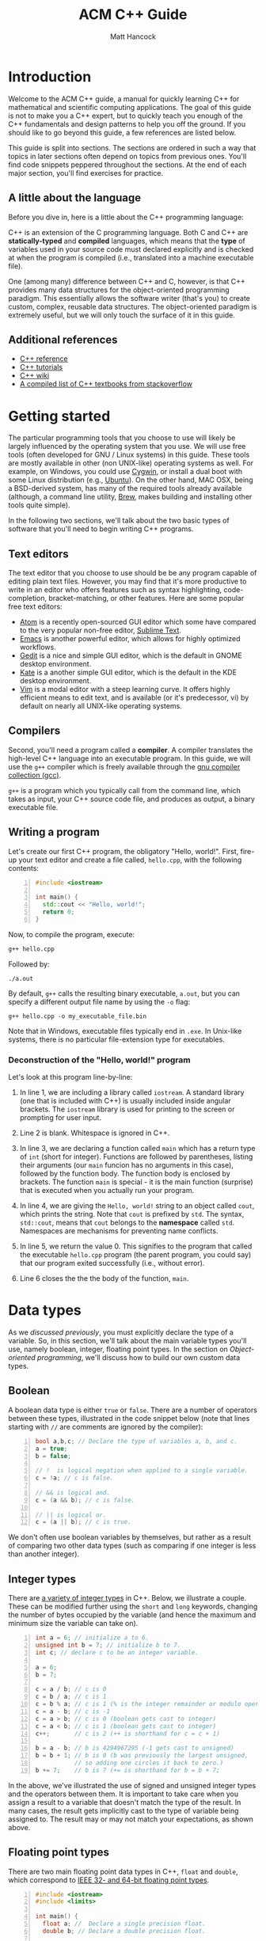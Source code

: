#+title: ACM C++ Guide
#+author: Matt Hancock
#+date: 
#+options: html-postamble:nil
#+html_head: <link rel="stylesheet" type="text/css" href="../css/main.css">
#+html: <div id="main">

* Introduction
Welcome to the ACM C++ guide, a manual for quickly learning C++
for mathematical and scientific computing applications. The goal of 
this guide is not to make you a C++ expert, but to quickly teach 
you enough of the C++ fundamentals and design patterns to help you 
off the ground. If you should like to go beyond this guide, a 
few references are listed below.

This guide is split into sections. The sections are ordered in such a way
that topics in later sections often depend on topics from previous ones. 
You'll find code snippets peppered throughout the sections. At the end of 
each major section, you'll find exercises for practice.

** A little about the language
Before you dive in, here is a little about the C++ programming language:

C++ is an extension of the C programming language. Both C and C++ are 
*statically-typed* and *compiled* languages, which means that the *type* 
of variables used in your source code must declared explicitly and is 
checked at when the program is compiled (i.e., translated into a machine 
executable file).

One (among many) difference between C++ and C, however, is that C++ provides 
many data structures for the object-oriented programming paradigm. This 
essentially allows the software writer (that's you) to create custom, complex, 
reusable data structures. The object-oriented paradigm is extremely useful, 
but we will only touch the surface of it in this guide.

** Additional references
- [[http://cppreference.com][C++ reference]]
- [[http://www.cplusplus.com/doc/tutorial][C++ tutorials]]
- [[https://en.wikipedia.org/wiki/C%2B%2B][C++ wiki]]
- [[http://stackoverflow.com/questions/388242/the-definitive-c-book-guide-and-list][A compiled list of C++ textbooks from stackoverflow]]

* Getting started
The particular programming tools that you choose to use will
likely be largely influenced by the operating system that you use.
We will use free tools (often developed for GNU / Linux systems) in
this guide. These tools are mostly available in other (non UNIX-like)
operating systems as well. For example, on Windows, you could use
[[https://www.cygwin.com/][Cygwin]], or install a dual boot with some Linux distribution 
(e.g., [[http://www.ubuntu.com/][Ubuntu]]). On the other hand, MAC OSX, being a BSD-derived system, 
has many of the required tools already available (although, a command 
line utility, [[http://brew.sh][Brew]], makes building and installing other tools quite simple).

In the following two sections, we'll talk about the two basic types of 
software that you'll need to begin writing C++ programs.

** Text editors

The text editor that you choose to use should be be any program 
capable of editing plain text files. However, you may find that it's 
more productive to write in an editor who offers features such as 
syntax highlighting, code-completion, bracket-matching, or other features. 
Here are some popular free text editors:

- [[https://atom.io/][Atom]] is a recently open-sourced GUI editor which some have compared to the very popular non-free editor, [[https://sublimetext.com][Sublime Text]].
- [[https://www.gnu.org/software/emacs/][Emacs]] is another powerful editor, which allows for highly optimized workflows.
- [[https://wiki.gnome.org/Apps/Gedit][Gedit]] is a nice and simple GUI editor, which is the default in GNOME desktop environment.
- [[https://kate-editor.org][Kate]] is a another simple GUI editor, which is the default in the KDE desktop environment.
- [[http://www.vim.org][Vim]] is a modal editor with a steep learning curve. It offers highly efficient means to edit text, and is available (or it's predecessor, vi) by default on nearly all UNIX-like operating systems.

** Compilers

Second, you'll need a program called a *compiler*. A compiler translates 
the high-level C++ language into an executable program. In this guide, we 
will use the =g++= compiler which is freely available through the 
[[https://gcc.gnu.org/][gnu compiler collection (gcc)]].

=g++= is a program which you typically call from the command line, which 
takes as input, your C++ source code file, and produces as output, a 
binary executable file.

** Writing a program

Let's create our first C++ program, the obligatory "Hello, world!". First, 
fire-up your text editor and create a file called, =hello.cpp=, with the 
following contents:

#+begin_src cpp -n
  #include <iostream>

  int main() {
    std::cout << "Hello, world!";
    return 0;
  }
#+end_src

Now, to compile the program, execute:

#+begin_src sh
  g++ hello.cpp
#+end_src

Followed by:
#+begin_src
  ./a.out
#+end_src

By default, =g++= calls the resulting binary executable, =a.out=, but
you can specify a different output file name by using the =-o= flag:

#+begin_src
  g++ hello.cpp -o my_executable_file.bin
#+end_src

Note that in Windows, executable files typically end in =.exe=. In Unix-like
systems, there is no particular file-extension type for executables.

*** Deconstruction of the "Hello, world!" program
Let's look at this program line-by-line:

1. In line 1, we are including a library called =iostream=. A standard library (one that is included with C++) is usually included inside angular brackets. The =iostream= library is used for printing to the screen or prompting for user input.

2. Line 2 is blank. Whitespace is ignored in C++.

3. In line 3, we are declaring a function called =main= which has a return type of =int= (short for integer). Functions are followed by parentheses, listing their arguments (our =main= funcion has no arguments in this case), followed by the function body. The function body is enclosed by brackets. The function =main= is special - it is the main function (surprise) that is executed when you actually run your program.

4. In line 4, we are giving the =Hello, world!= string to an object called =cout=, which prints the string. Note that =cout= is prefixed by =std=. The syntax, =std::cout=, means that =cout= belongs to the *namespace* called =std=. Namespaces are mechanisms for preventing name conflicts.

5. In line 5, we return the value 0. This signifies to the program that called the executable =hello.cpp= program (the parent program, you could say) that our program exited successfully (i.e., without error).

6. Line 6 closes the the the body of the function, =main=.
   
* Data types
As we [[A little about the language][discussed previously]], you must explicitly declare the type of a 
variable. So, in this section, we'll talk about the main variable 
types you'll use, namely boolean, integer, floating point types. In 
the section on [[Object-oriented programming]], we'll discuss how to build 
our own custom data types.

** Boolean
A boolean data type is either =true= or =false=. There are a number of 
operators between these types, illustrated in the code snippet below 
(note that lines starting with =//= are comments are ignored by the 
compiler):

#+begin_src cpp -n
  bool a,b,c; // Declare the type of variables a, b, and c.
  a = true;
  b = false;

  // !  is logical negation when applied to a single variable.
  c = !a; // c is false.

  // && is logical and.
  c = (a && b); // c is false.

  // || is logical or.
  c = (a || b); // c is true.
#+end_src

We don't often use boolean variables by themselves, but rather as a result 
of comparing two other data types (such as comparing if one integer is less 
than another integer).

** Integer types

There are [[http://en.cppreference.com/w/cpp/language/types][a variety of integer types]] in C++. Below, we illustrate a 
couple. These can be modified further using the =short= and =long= 
keywords, changing the number of bytes occupied by the variable (and 
hence the maximum and minimum size the variable can take on).

#+begin_src cpp -n
    int a = 6; // initialize a to 6.
    unsigned int b = 7; // initialize b to 7.
    int c; // declare c to be an integer variable.

    a = 6;
    b = 7;

    c = a / b; // c is 0
    c = b / a; // c is 1
    c = b % a; // c is 1 (% is the integer remainder or modulo operator)
    c = a - b; // c is -1
    c = a > b; // c is 0 (boolean gets cast to integer)
    c = a < b; // c is 1 (boolean gets cast to integer)
    c++;       // c is 2 (++ is shorthand for c = c + 1)

    b = a - b; // b is 4294967295 (-1 gets cast to unsigned)
    b = b + 1; // b is 0 (b was previously the largest unsigned,
               // so adding one circles it back to zero.)
    b += 7;    // b is 7 (+= is shorthand for b = b + 7;
#+end_src

In the above, we've illustrated the use of signed and unsigned 
integer types and the operators between them. It is important to 
take care when you assign a result to a variable that doesn't match 
the type of the result. In many cases, the result gets implicitly 
cast to the type of variable being assigned to. The result may or 
may not match your expectations, as shown above.

** Floating point types
There are two main floating point data types in C++, =float= and =double=,
which correspond to [[https://en.wikipedia.org/wiki/IEEE_floating_point][IEEE 32- and 64-bit floating point types]]. 

#+begin_src cpp -n :exports both :results output
  #include <iostream>
  #include <limits>

  int main() {
    float a; //  Declare a single precision float.
    double b; // Declare a double precision float.

    // Print the max value of a float type.
    std::cout << std::numeric_limits<float>::max() << std::endl;

    // Print the max value of a double type.
    std::cout << std::numeric_limits<double>::max() << std::endl;

    // Print machine epsilon of a float type.
    std::cout << std::numeric_limits<float>::epsilon() << std::endl;

    // Print machine epsilon of a double type.
    std::cout << std::numeric_limits<double>::epsilon() << std::endl;

    return 0;
  }
#+end_src

#+RESULTS:
|  3.40282e+38 |
| 1.79769e+308 |
|  1.19209e-07 |
|  2.22045e-16 |


** Casting

Sometimes it is useful to explicitly cast one variable type as another. 
This can be done like the following:

#+begin_src cpp -n :includes <iostream> :exports both :output results
  int a; double b = 3.14159;

  a = (int) b;

  std::cout << a << std::endl;
#+end_src

#+RESULTS:
: 3

** The const modifier

If the value of some variable should not change, you can use the =const=
keyword to protect its status. It is typical to denote =const= variables 
with all caps. Try to compile the following program:

#+begin_src cpp -n
  const double PI = 3.14159;

  PI = 3.0;
#+end_src

You will see an error like, =error: assignment of read-only variable ‘PI’=. 

** The typedef keyword
Suppose you have a large numerical experiment, where all your code used 
floating point of type =double=. Your curious about how the results will 
be affected by changing the floating point type to single precision =float=
type. One solution would be to run a "find and replace" in your editor, but 
something about that doesn't feel right.

Instead, we can use the =typedef= statement to define types:

#+begin_src cpp -n
  // Define "int_type" to be a short int.
  typedef short int int_type;

  // Define "float_type" to be single precision float.
  typedef float float_type;

  // Define "array_index_type" to be unsigned long int.
  typedef unsigned long int array_index_type;

  int_type a = -17; 
  float_type b = 1.14; 
  array_index_type c = 9;
#+end_src

#+RESULTS:

** Pointers
Pointers are variables that hold the *memory address* for a variable 
of a specific type. Pointers are declared by specifying the variable 
type, followed by the =*= symbol, followed by the name of the pointer 
variable, e.g., =double * x= defines a "pointer to double" variable. 
The variable, =x=, therefore, does not hold the value of a =double= 
type, but rather, the memory address for a variable of type, =double=.
The memory address for a variable can be obtained by the =&= operator.

#+begin_src cpp -n :exports both :results output :includes <iostream>
  double * a;
  double b = 7;
  
  // This obtains the memory address of `b`.
  a = &b;
  
  // Prints some memory address (starts with 0x)
  std::cout << a << std::endl;
#+end_src

#+RESULTS:
: 0x7ffc9f2505a8

Similar to obtaining the memory address from a regular variable, using the
=&= operator, you can use the =*= symbol before a pointer to access the 
variable value held at the memory location of the pointer. In this context,
the =*= symbol is called the *dereference operator*. This is probably better 
understood with a short example:

#+begin_src cpp -n :includes <iostream> :exports both :results output
  double * a;
  double b = 7.3;
  double c;

  // Now `a` holds the memory address of `b`.
  a = &b;

  // `*a` obtains the value of the variable
  // at the memory address held by `a`.
  // So, `c` is 7.3.
  c = *a;

  std::cout << c << "\n";
#+end_src

#+RESULTS:
: 7.3

** Arrays
The length of an array can be fixed or dynamic, and how you
declare the array depends on this.

*** Fixed length arrays
#+begin_src cpp -n
double a[5];

a[0] = 1.0;
// etc.
#+end_src

#+RESULTS:

*** Dynamic length arrays
Dynamic length arrays are made possible through pointers:

#+begin_src cpp -n
  // This allocates memory for 5 double types.
  double * a = new double[5];

  // Afterwards, you can treat `a` like a normal array.
  a[0] = 1.0;
  // etc...

  // Whenever you use the `new` keyword, you must
  // delete the memory allocated when you're done by hand.
  delete [] a;

  // We can change the size of `a`.
  a = new double [10];

  a[0] = 2.0;
  // etc...

  delete [] a;
#+end_src

Note that omitting the first =delete= statement will cause no error. 
However, the memory allocated by the first =new= statement will not 
be freed, and thus inaccessible. This is bad because the memory cannot 
be allocated to other resources. You should generally try to avoid 
manually memory management when possible, but a good tool for debugging 
memory problems is called [[http://valgrind.org/][valgrind]]. 

#+RESULTS:

* Control structures
** Conditionals
Often a code block should only be executed if some condition is true. 
Below, we generate a random number between 0 and 1; print the number; and,
print whether or not the number was greater than 0.5.

#+begin_src cpp -n :exports both :results output
  #include <iostream>
  #include <stdlib.h>
  #include <time.h>

  int main() {
    // Seed the random number generator based on the current time.
    srand(time(NULL));

    // rand() produces a random integer between 0 and RAND_MAX.
    double num = rand() / ((double) RAND_MAX);

    std::cout << "num: " << num << "\n";

    if (num < 0.5) {
      std::cout << "num was less than 0.5.\n";
    }
    else {
      std::cout << "num was greater than 0.5.\n";
    }

    return 0;
  }
#+end_src

#+RESULTS:
: num: 0.11461
: num was less than 0.5.

You can follow =else= immediate by another =if= to have mutiple mutually-
exclusive blocks:

#+begin_src cpp -n :exports both :results output
  #include <iostream>
  #include <stdlib.h>
  #include <time.h>

  int main() {
    // Seed the random number generator based on the current time.
    srand(time(NULL));

    // rand() produces a random integer between 0 and RAND_MAX.
    double num = rand() / ((double) RAND_MAX);

    std::cout << "num: " << num << "\n";

    if (num >= 0.75) {
      std::cout << "num was between 0.75 and 1.\n";
    }
    else if (num >= 0.5) {
      std::cout << "num was between 0.5 and 0.75.";
    }
    else if (num >= 0.25) {
      std::cout << "num was between 0.25 and 0.5.";
    }
    else {
      std::cout << "num was between 0 and 0.25";
    }

    return 0;
  }
#+end_src

#+RESULTS:
: num: 0.372381
: num was between 0.25 and 0.5.

The conditions are checked in the order that they're written. So, for example,
in the second condition, we don't need to specify ~num >= 0.5 && num < 0.75~ 
because we know that this condition will only be checked if the previous 
was false.

** Loops
We discuss two main structures for iterating -- the =for= and =while= loops.

*** The for loop
The =for= loop requires three specifications -- the iteration variable 
initialization, the termination condition, and the update rule. The body
of the loop follows these three specifications. Shown below, we declare 
an array; assign to its components; and, print the current component to 
the screen.

#+begin_src cpp -n :includes <iostream> :results output :exports both
  int length = 11;
  double x[length];

  for(int i=0; i < length; i++) {
    // Assign to each array component.
    x[i] = (double) i / (length - 1);

    // Print the current component.
    std::cout << "x[" << i << "] = " << x[i] << std::endl;
  }
#+end_src

#+RESULTS:
#+begin_example
0
0.1
0.2
0.3
0.4
0.5
0.6
0.7
0.8
0.9
1
#+end_example

You can nest loops, i.e., loops inside of loops inside of ...

Below, is an example of a double loop for creating and accessing 
matrix data stored in a flat array. The matrix data is stored in 
[[https://en.wikipedia.org/wiki/Row-major-order][row-major order]]. This means the first =n_cols= elements of the 
array named, =matrix=, will contain the first row of the matrix, 
the second =n_cols= elements of =matrix= will contain the second row, etc...

#+begin_src cpp -n :includes <iostream> :exports both :results output
  int n_rows = 4;
  int n_cols = 3;

  // Row-major matrix array.
  double matrix [n_rows*n_cols];

  // temporary index.
  int k;

  for(int i=0; i < n_rows; i++) {
    for(int j=0; j < n_cols; j++) {
      // Convert the (i,j) matrix index to the "flat" row-major index.
      k = i*n_cols + j;

      // Assign a value of 1.0 to the diagonal,
      // 2 to the off-diagonal, and 0 otherwise.
      if (i == j) {
        matrix[k] = 1.0;
      }
      else if ((i == (j+1)) || (i == (j-1))){
        matrix[k] = 2.0;
      }
      else {
        matrix[k] = 0.0;
      }
    }
  }


  // Print the matrix elements.
  for(int i=0; i < n_rows; i++) {
    for(int j=0; j < n_cols; j++) {
      k = i*n_cols + j;

      std::cout << matrix[k];
      if (j != (n_cols-1)) {
        std::cout << ", ";
      }
    }

    if (i != (n_rows-1)) {
      std::cout << "\n";
    }
  }
#+end_src

#+RESULTS:
: 1, 2, 0
: 2, 1, 2
: 0, 2, 1
: 0, 0, 2

*** The while loop
A =while= loop iterates while a condition is met. Essentially, it is a =for=
loop without an update variable. In the following example, we approximate 
the geometric series:

$$
1 = \sum_{n=1}^{\infty} \left(\frac{1}{2}\right)^n
$$

The loop exits when the absolute error, 

$$
    \text{absolute error} := 1-\sum_{n=1}^N  \left(\frac{1}{2}\right)^n
$$

is less than some specified value, which we call `tol` (for tolerance).

#+begin_src cpp -n :includes <iostream> :exports both :results output
  double sum = 0.0;
  double base = 0.5;
  double pow = base; // initialize to base^1
  double tol = 1e-4;
  int iter = 1;

  while((1-sum) >= tol) {
    // Add `pow` to `sum`.
    sum += pow;
    // Update `pow` by one power of `base`.
    pow *= base;

    std::cout << "Iteration: " << iter << ", Sum: " << sum << "\n";
    // Update the `iter` val by 1.
    iter += 1;
  }
#+end_src

#+RESULTS:
#+begin_example
Iteration: 1, Sum: 0.5
Iteration: 2, Sum: 0.75
Iteration: 3, Sum: 0.875
Iteration: 4, Sum: 0.9375
Iteration: 5, Sum: 0.96875
Iteration: 6, Sum: 0.984375
Iteration: 7, Sum: 0.992188
Iteration: 8, Sum: 0.996094
Iteration: 9, Sum: 0.998047
Iteration: 10, Sum: 0.999023
Iteration: 11, Sum: 0.999512
Iteration: 12, Sum: 0.999756
Iteration: 13, Sum: 0.999878
Iteration: 14, Sum: 0.999939
#+end_example

*** The break keyword
The =break= keyword provides a mechanism for exiting the direct parent loop
for which the =break= statement is placed. For example:

#+begin_src cpp -n :results output :exports both :includes <iostream>
  for(int i=0; i < 3; i++) {
    while(true) {
      std::cout << "Entering infinite loop number " << (i+1) << "\n";
      break;
    }
    std::cout << "We escaped the infinite loop!\n";
  }
#+end_src

#+RESULTS:
: Entering infinite loop number 1
: We escaped the infinite loop!
: Entering infinite loop number 2
: We escaped the infinite loop!
: Entering infinite loop number 3
: We escaped the infinite loop!

The previous example is contrived, but there are situations, where you
might find the break statement within an infinite loop useful. Of course,
you should avoid this sort of thing if there is a more straight-forward 
approach.


** Exercises
1. Given integers, $n$ and $k$, write a program to compute the binomial coefficient, $\displaystyle {n \choose k}$.
2. The series, $\displaystyle \sum_{n=1}^{\infty} \frac{1}{n^2}$, converges to $\displaystyle\frac{\pi^2}{6}$. Create a program that approximates this series up to some specified tolerance, printing the absolute error at each iteration.
3. Fix numbers, $a$ and $b$. Let $x_0 = a$ and $x_N=b$. Let $\Delta x = \frac{b-a}{N}$ and $x_i = a + i \cdot \Delta x$, for $i = 0, 1, \ldots, N$. The left endpoint Riemann sum approximation to the integral, $\displaystyle\int_a^b x^2 dx$, is given by $\displaystyle\sum_{n=1}^N (x_i)^2 \Delta x$. Write a program with $a=0$ and $b=1$, which successively halves $\Delta x$ (starting from the initial value of $\Delta x = 0.5$) until the absolute error between the approximation and the true integral value is less than some specified tolerance. Record the absolute error at each iteration.
4. Maybe do something with a matrix.

* Functions
* Object-oriented programming
*   
#+html: </div>
